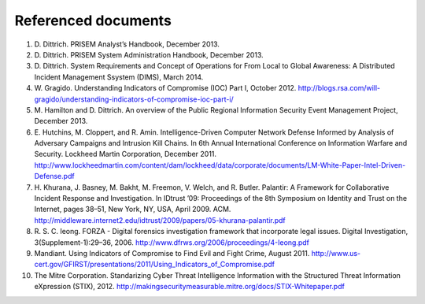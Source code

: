 .. referenceddocs:

====================
Referenced documents
====================

.. todo::

   This section shall list the number, title, revision, and date of all
   documents referenced in this document. This section shall also identify the
   source for all documents not available through normal Government stocking
   activities.

#. D\. Dittrich. PRISEM Analyst’s Handbook, December 2013.

#. D\. Dittrich. PRISEM System Administration Handbook, December 2013.

#. D\. Dittrich. System Requirements and Concept of Operations for From Local to Global Awareness: A Distributed Incident Management Ssystem (DIMS), March 2014.

#. W\. Gragido. Understanding Indicators of Compromise (IOC) Part I, October 2012. http://blogs.rsa.com/will-gragido/understanding-indicators-of-compromise-ioc-part-i/

#. M\. Hamilton and D. Dittrich. An overview of the Public Regional Information Security Event Management Project, December 2013.

#. E\. Hutchins, M. Cloppert, and R. Amin. Intelligence-Driven Computer Network Defense Informed by Analysis of Adversary Campaigns and Intrusion Kill Chains. In 6th Annual International Conference on Information Warfare and Security. Lockheed Martin Corporation, December 2011. http://www.lockheedmartin.com/content/dam/lockheed/data/corporate/documents/LM-White-Paper-Intel-Driven-Defense.pdf

#. H\. Khurana, J. Basney, M. Bakht, M. Freemon, V. Welch, and R. Butler. Palantir: A Framework for Collaborative Incident Response and Investigation. In IDtrust ’09: Proceedings of the 8th Symposium on Identity and Trust on the Internet, pages 38–51, New York, NY, USA, April 2009. ACM. http://middleware.internet2.edu/idtrust/2009/papers/05-khurana-palantir.pdf
 
#. R\. S. C. Ieong. FORZA - Digital forensics investigation framework that incorporate legal issues. Digital Investigation, 3(Supplement-1):29–36, 2006. http://www.dfrws.org/2006/proceedings/4-Ieong.pdf

#. Mandiant. Using Indicators of Compromise to Find Evil and Fight Crime, August 2011. http://www.us-cert.gov/GFIRST/presentations/2011/Using_Indicators_of_Compromise.pdf

#. The Mitre Corporation. Standarizing Cyber Threat Intelligence Information with the Structured Threat Information eXpression (STIX), 2012. http://makingsecuritymeasurable.mitre.org/docs/STIX-Whitepaper.pdf
